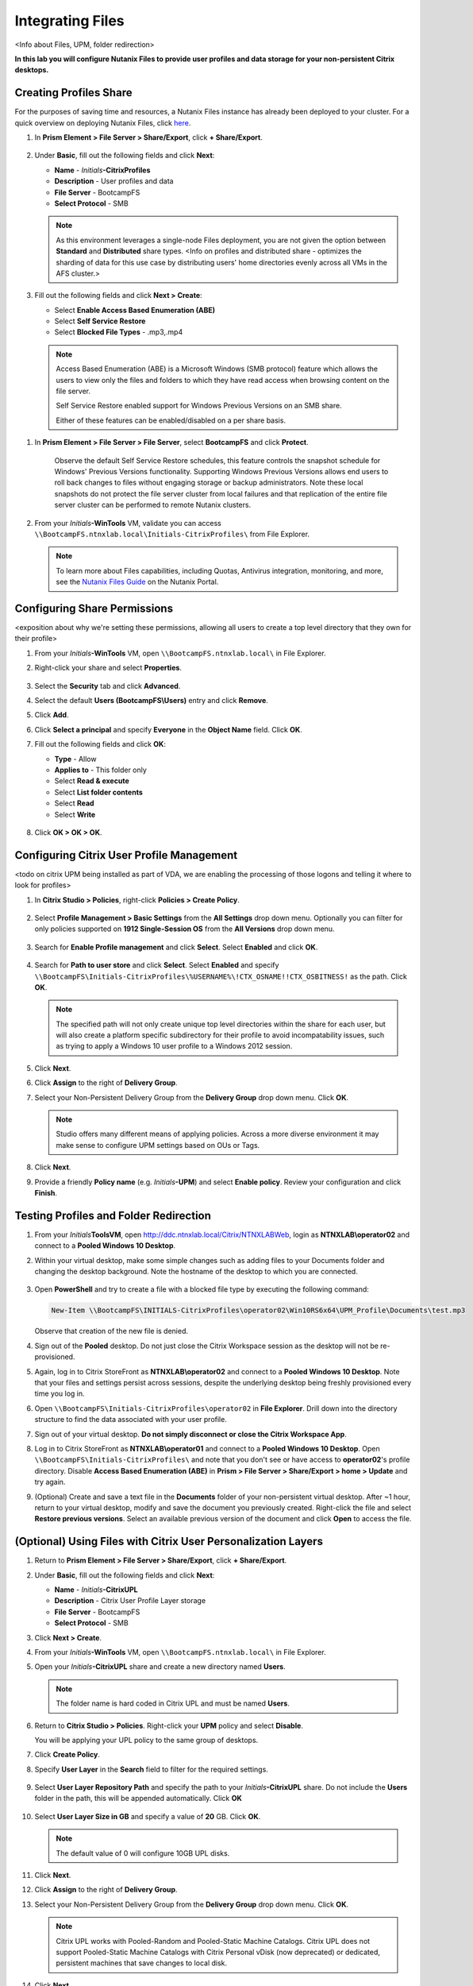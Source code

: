 .. _citrixfiles:

-----------------
Integrating Files
-----------------

<Info about Files, UPM, folder redirection>

**In this lab you will configure Nutanix Files to provide user profiles and data storage for your non-persistent Citrix desktops.**

Creating Profiles Share
+++++++++++++++++++++++

For the purposes of saving time and resources, a Nutanix Files instance has already been deployed to your cluster. For a quick overview on deploying Nutanix Files, click `here <http://youtube.com>`_.

#. In **Prism Element > File Server > Share/Export**, click **+ Share/Export**.

   .. figure:: images/1.png

#. Under **Basic**, fill out the following fields and click **Next**:

   - **Name** - *Initials*\ **-CitrixProfiles**
   - **Description** - User profiles and data
   - **File Server** - BootcampFS
   - **Select Protocol** - SMB

   .. note::

      As this environment leverages a single-node Files deployment, you are not given the option between **Standard** and **Distributed** share types. <Info on profiles and distributed share - optimizes the sharding of data for this use case by distributing users' home directories evenly across all VMs in the AFS cluster.>

#. Fill out the following fields and click **Next > Create**:

   - Select **Enable Access Based Enumeration (ABE)**
   - Select **Self Service Restore**
   - Select **Blocked File Types** - .mp3,.mp4

   .. figure:: images/13.png

   .. note::

     Access Based Enumeration (ABE) is a Microsoft Windows (SMB protocol) feature which allows the users to view only the files and folders to which they have read access when browsing content on the file server.

     Self Service Restore enabled support for Windows Previous Versions on an SMB share.

     Either of these features can be enabled/disabled on a per share basis.

.. #. Repeat **Steps 1-3** to create an additional Share named *Initials*\ **-DepartmentShare**, without any Blocked File Types.

   .. figure:: images/14.png

#. In **Prism Element > File Server > File Server**, select **BootcampFS** and click **Protect**.

   .. figure:: images/2.png

     Observe the default Self Service Restore schedules, this feature controls the snapshot schedule for Windows' Previous Versions functionality. Supporting Windows Previous Versions allows end users to roll back changes to files without engaging storage or backup administrators. Note these local snapshots do not protect the file server cluster from local failures and that replication of the entire file server cluster can be performed to remote Nutanix clusters.

#. From your *Initials*\ **-WinTools** VM, validate you can access ``\\BootcampFS.ntnxlab.local\Initials-CitrixProfiles\`` from File Explorer.

   .. figure:: images/3.png

   .. note::

     To learn more about Files capabilities, including Quotas, Antivirus integration, monitoring, and more, see the `Nutanix Files Guide <https://portal.nutanix.com/#/page/docs/details?targetId=Files-v3_6:Files-v3_6>`_ on the Nutanix Portal.

Configuring Share Permissions
+++++++++++++++++++++++++++++

<exposition about why we're setting these permissions, allowing all users to create a top level directory that they own for their profile>

#. From your *Initials*\ **-WinTools** VM, open ``\\BootcampFS.ntnxlab.local\`` in File Explorer.

#. Right-click your share and select **Properties**.

   .. figure:: images/4.png

#. Select the **Security** tab and click **Advanced**.

#. Select the default **Users (BootcampFS\\Users)** entry and click **Remove**.

#. Click **Add**.

#. Click **Select a principal** and specify **Everyone** in the **Object Name** field. Click **OK**.

#. Fill out the following fields and click **OK**:

   - **Type** - Allow
   - **Applies to** - This folder only
   - Select **Read & execute**
   - Select **List folder contents**
   - Select **Read**
   - Select **Write**

   .. figure:: images/5.png

#. Click **OK > OK > OK**.

   .. figure:: images/6.png

Configuring Citrix User Profile Management
++++++++++++++++++++++++++++++++++++++++++

<todo on citrix UPM being installed as part of VDA, we are enabling the processing of those logons and telling it where to look for profiles>

#. In **Citrix Studio > Policies**, right-click **Policies > Create Policy**.

   .. figure:: images/7.png

#. Select **Profile Management > Basic Settings** from the **All Settings** drop down menu. Optionally you can filter for only policies supported on **1912 Single-Session OS** from the **All Versions** drop down menu.

   .. figure:: images/8.png

#. Search for **Enable Profile management** and click **Select**. Select **Enabled** and click **OK**.

   .. figure:: images/9.png

#. Search for **Path to user store** and click **Select**. Select **Enabled** and specify ``\\BootcampFS\Initials-CitrixProfiles\%USERNAME%\!CTX_OSNAME!!CTX_OSBITNESS!`` as the path. Click **OK**.

   .. figure:: images/10.png

   .. note::

     The specified path will not only create unique top level directories within the share for each user, but will also create a platform specific subdirectory for their profile to avoid incompatability issues, such as trying to apply a Windows 10 user profile to a Windows 2012 session.

#. Click **Next**.

#. Click **Assign** to the right of **Delivery Group**.

#. Select your Non-Persistent Delivery Group from the **Delivery Group** drop down menu. Click **OK**.

   .. figure:: images/11.png

   .. note::

     Studio offers many different means of applying policies. Across a more diverse environment it may make sense to configure UPM settings based on OUs or Tags.

#. Click **Next**.

#. Provide a friendly **Policy name** (e.g. *Initials*\ **-UPM**) and select **Enable policy**. Review your configuration and click **Finish**.

   .. figure:: images/12.png

Testing Profiles and Folder Redirection
+++++++++++++++++++++++++++++++++++++++

#. From your *Initials*\ **ToolsVM**, open http://ddc.ntnxlab.local/Citrix/NTNXLABWeb, login as **NTNXLAB\\operator02** and connect to a **Pooled Windows 10 Desktop**.

#. Within your virtual desktop, make some simple changes such as adding files to your Documents folder and changing the desktop background. Note the hostname of the desktop to which you are connected.

   .. figure:: images/afsprofiles15.png

#. Open **PowerShell** and try to create a file with a blocked file type by executing the following command:

   .. code-block:: PowerShell

      New-Item \\BootcampFS\INITIALS-CitrixProfiles\operator02\Win10RS6x64\UPM_Profile\Documents\test.mp3

   Observe that creation of the new file is denied.

#. Sign out of the **Pooled** desktop. Do not just close the Citrix Workspace session as the desktop will not be re-provisioned.

#. Again, log in to Citrix StoreFront as **NTNXLAB\\operator02** and connect to a **Pooled Windows 10 Desktop**. Note that your files and settings persist across sessions, despite the underlying desktop being freshly provisioned every time you log in.

#. Open ``\\BootcampFS\Initials-CitrixProfiles\operator02`` in **File Explorer**. Drill down into the directory structure to find the data associated with your user profile.

#. Sign out of your virtual desktop. **Do not simply disconnect or close the Citrix Workspace App**.

#. Log in to Citrix StoreFront as **NTNXLAB\\operator01** and connect to a **Pooled Windows 10 Desktop**. Open ``\\BootcampFS\Initials-CitrixProfiles\`` and note that you don't see or have access to **operator02**'s profile directory. Disable **Access Based Enumeration (ABE)** in **Prism > File Server > Share/Export > home > Update** and try again.

#. (Optional) Create and save a text file in the **Documents** folder of your non-persistent virtual desktop. After ~1 hour, return to your virtual desktop, modify and save the document you previously created. Right-click the file and select **Restore previous versions**. Select an available previous version of the document and click **Open** to access the file.

.. figure:: images/afsprofiles16.png

(Optional) Using Files with Citrix User Personalization Layers
++++++++++++++++++++++++++++++++++++++++++++++++++++++++++++++

#. Return to **Prism Element > File Server > Share/Export**, click **+ Share/Export**.

#. Under **Basic**, fill out the following fields and click **Next**:

   - **Name** - *Initials*\ **-CitrixUPL**
   - **Description** - Citrix User Profile Layer storage
   - **File Server** - BootcampFS
   - **Select Protocol** - SMB

#. Click **Next > Create**.

#. From your *Initials*\ **-WinTools** VM, open ``\\BootcampFS.ntnxlab.local\`` in File Explorer.

#. Open your *Initials*\ **-CitrixUPL** share and create a new directory named **Users**.

   .. figure:: images/15.png

   .. note::

      The folder name is hard coded in Citrix UPL and must be named **Users**.

#. Return to **Citrix Studio > Policies**. Right-click your **UPM** policy and select **Disable**.

   You will be applying your UPL policy to the same group of desktops.

#. Click **Create Policy**.

#. Specify **User Layer** in the **Search** field to filter for the required settings.

   .. figure:: images/16.png

#. Select **User Layer Repository Path** and specify the path to your *Initials*\ **-CitrixUPL** share. Do not include the **Users** folder in the path, this will be appended automatically. Click **OK**

   .. figure:: images/17.png

#. Select **User Layer Size in GB** and specify a value of **20** GB. Click **OK**.

   .. note:: The default value of 0 will configure 10GB UPL disks.

#. Click **Next**.

#. Click **Assign** to the right of **Delivery Group**.

#. Select your Non-Persistent Delivery Group from the **Delivery Group** drop down menu. Click **OK**.

   .. figure:: images/11.png

   .. note::

      Citrix UPL works with Pooled-Random and Pooled-Static Machine Catalogs. Citrix UPL does not support Pooled-Static Machine Catalogs with Citrix Personal vDisk (now deprecated) or dedicated, persistent machines that save changes to local disk.

#. Click **Next**.

#. Provide a friendly **Policy name** (e.g. *Initials*\ **-UPL**) and select **Enable policy**. Review your configuration and click **Finish**.

#. From your *Initials*\ **ToolsVM**, open http://ddc.ntnxlab.local/Citrix/NTNXLABWeb, login as **NTNXLAB\\operator03** and connect to a **Pooled Windows 10 Desktop**.

#. Open ``\\BootcampFS.ntnxlab.local\<Initials>-CitrixUPL\Users`` in File Explorer and note there is now a directory for your user containing a VHD with your personal desktop layer.

   .. figure:: images/18.png

#. Download and install **Mozilla Firefox** on your desktop. Launch Firefox and configure as your default browser.

#. Restart your virtual desktop.

#. After ~2 minutes, return to Citrix StoreFront and launch another **Pooled Windows 10 Desktop**. Observe that Firefox in still installed and configured as your default browser. Launch Firefox and note that the initial setup does not run again, as it has saved the settings from the previous session.

   .. figure:: images/19.png

#. Disconnect from your virtual desktop.

Takeaways
+++++++++

- Nutanix Files provides native files services suitable for storing user profile, data, and Citrix User Personalization Layer VHD files.

- Citrix User Personalization Layer is a simplified version of App Layering User Layers for non-persistent Provisioning and Machine Creation Services images.

- Nutanix Files can be deployed on the same Nutanix cluster as your Citrix virtual desktops, resulting in better utilization of storage capacity and eliminating additional storage silos.

- Supporting mixed workloads (e.g. virtual desktops and file services) is further enhanced by Nutanix's ability to mix different node configurations within a single cluster, such as:

  - Mixing storage heavy and compute heavy nodes
  - Expanding a cluster with Storage Only nodes to increase storage capacity without incurring additional virtualization licensing costs
  - Mixing different generations of hardware (e.g. NX-3460-G6 + NX-6235-G5)
  - Mixing all flash nodes with hybrid nodes
  - Mixing NVIDIA GPU nodes with non-GPU nodes
